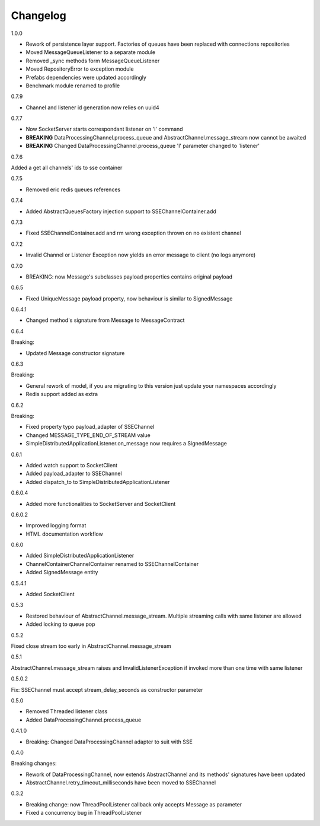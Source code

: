 Changelog
=========
1.0.0

* Rework of persistence layer support. Factories of queues have been replaced with connections repositories
* Moved MessageQueueListener to a separate module
* Removed _sync methods form MessageQueueListener
* Moved RepositoryError to exception module
* Prefabs dependencies were updated accordingly
* Benchmark module renamed to profile

0.7.9

* Channel and listener id generation now relies on uuid4

0.7.7

* Now SocketServer starts correspondant listener on 'l' command
* **BREAKING** DataProcessingChannel.process_queue and AbstractChannel.message_stream now cannot be awaited
* **BREAKING** Changed DataProcessingChannel.process_queue 'l' parameter changed to 'listener'


0.7.6

Added a get all channels' ids to sse container

0.7.5

* Removed eric redis queues references

0.7.4

* Added AbstractQueuesFactory injection support to SSEChannelContainer.add

0.7.3

* Fixed SSEChannelContainer.add and rm wrong exception thrown on no existent channel

0.7.2

* Invalid Channel or Listener Exception now yields an error message to client (no logs anymore)

0.7.0

* BREAKING: now Message's subclasses payload properties contains original payload

0.6.5

* Fixed UniqueMessage payload property, now behaviour is similar to SignedMessage


0.6.4.1

* Changed method's signature from Message to MessageContract

0.6.4

Breaking:

* Updated Message constructor signature

0.6.3

Breaking:

* General rework of model, if you are migrating to this version just update your namespaces accordingly
* Redis support added as extra


0.6.2

Breaking:

* Fixed property typo payload_adapter of SSEChannel
* Changed MESSAGE_TYPE_END_OF_STREAM value
* SimpleDistributedApplicationListener.on_message now requires a SignedMessage


0.6.1

* Added watch support to SocketClient
* Added payload_adapter to SSEChannel
* Added dispatch_to to SimpleDistributedApplicationListener


0.6.0.4

* Added more functionalities to SocketServer and SocketClient

0.6.0.2

* Improved logging format
* HTML documentation workflow


0.6.0

* Added SimpleDistributedApplicationListener
* ChannelContainerChannelContainer renamed to SSEChannelContainer
* Added SignedMessage entity

0.5.4.1

* Added SocketClient

0.5.3

* Restored behaviour of AbstractChannel.message_stream. Multiple streaming calls with same listener are allowed
* Added locking to queue pop

0.5.2

Fixed close stream too early in AbstractChannel.message_stream

0.5.1

AbstractChannel.message_stream raises and InvalidListenerException
if invoked more than one time with same listener

0.5.0.2

Fix: SSEChannel must accept stream_delay_seconds as constructor parameter

0.5.0

* Removed Threaded listener class
* Added DataProcessingChannel.process_queue


0.4.1.0

* Breaking: Changed DataProcessingChannel adapter to suit with SSE

0.4.0

Breaking changes:

* Rework of DataProcessingChannel, now extends AbstractChannel and its methods' signatures have been updated

* AbstractChannel.retry_timeout_milliseconds have been moved to SSEChannel

0.3.2

* Breaking change: now ThreadPoolListener callback only accepts Message as parameter
* Fixed a concurrency bug in ThreadPoolListener
